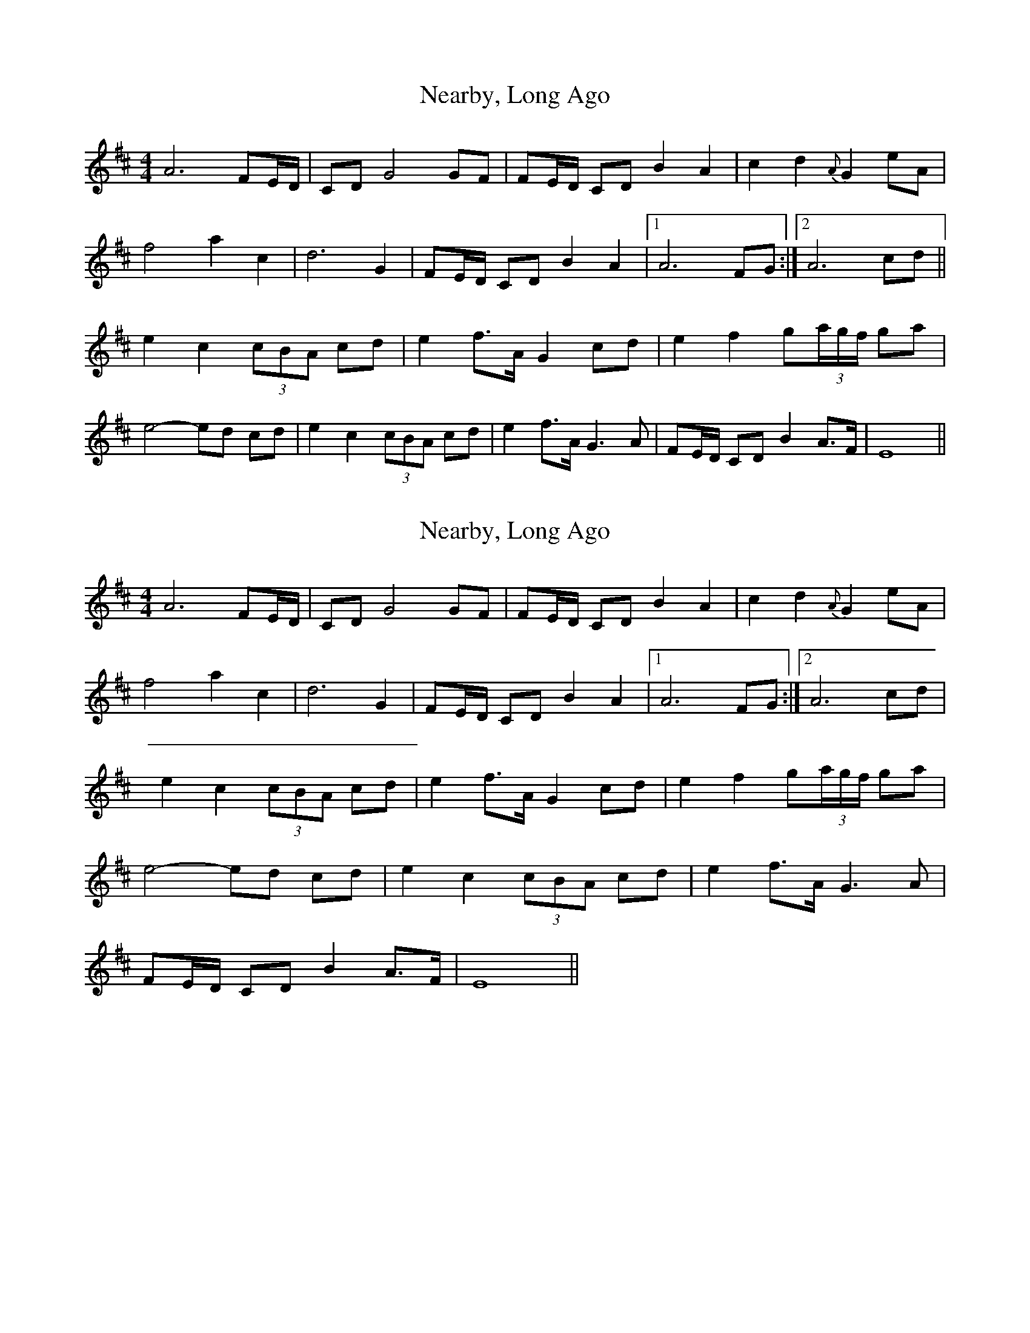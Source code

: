 X: 1
T: Nearby, Long Ago
Z: Jim Quail
S: https://thesession.org/tunes/10990#setting10990
R: barndance
M: 4/4
L: 1/8
K: Dmaj
A6 FE/D/|CD G4 GF|FE/D/ CD B2 A2|c2 d2 {A}G2 eA|
f4 a2 c2|d6 G2|FE/D/ CD B2 A2 |1 A6 FG:|2 A6 cd||
e2 c2 (3cBA cd|e2 f>A G2 cd|e2 f2 g(3a/g/f/ ga|
e4-ed cd|e2 c2 (3cBA cd|e2 f>A G3 A|FE/D/ CD B2 A>F|E8||
X: 2
T: Nearby, Long Ago
Z: Jim Quail
S: https://thesession.org/tunes/10990#setting20547
R: barndance
M: 4/4
L: 1/8
K: Dmaj
A6 FE/2D/2|CD G4 GF|FE/2D/2 CD B2 A2|c2 d2 {A}G2 eA|f4 a2 c2|d6 G2|FE/2D/2 CD B2 A2 |1 A6 FG:|2 A6 cd|e2 c2 (3cBA cd|e2 f>A G2 cd|e2 f2 g(3a/g/f/ ga|e4-ed cd|e2 c2 (3cBA cd|e2 f>A G3 A|FE/2D/2 CD B2 A>F|E8||
